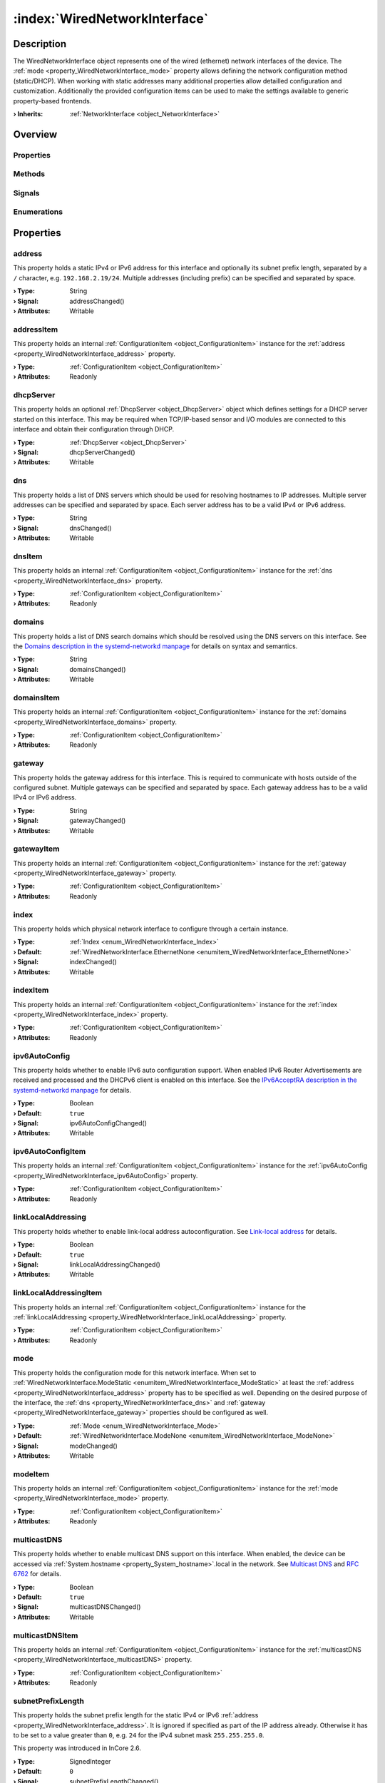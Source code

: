 
.. _object_WiredNetworkInterface:


:index:`WiredNetworkInterface`
------------------------------

Description
***********

The WiredNetworkInterface object represents one of the wired (ethernet) network interfaces of the device. The :ref:`mode <property_WiredNetworkInterface_mode>` property allows defining the network configuration method (static/DHCP). When working with static addresses many additional properties allow detailled configuration and customization. Additionally the provided configuration items can be used to make the settings available to generic property-based frontends.

:**› Inherits**: :ref:`NetworkInterface <object_NetworkInterface>`

Overview
********

Properties
++++++++++

.. hlist::
  :columns: 3

  * :ref:`address <property_WiredNetworkInterface_address>`
  * :ref:`addressItem <property_WiredNetworkInterface_addressItem>`
  * :ref:`dhcpServer <property_WiredNetworkInterface_dhcpServer>`
  * :ref:`dns <property_WiredNetworkInterface_dns>`
  * :ref:`dnsItem <property_WiredNetworkInterface_dnsItem>`
  * :ref:`domains <property_WiredNetworkInterface_domains>`
  * :ref:`domainsItem <property_WiredNetworkInterface_domainsItem>`
  * :ref:`gateway <property_WiredNetworkInterface_gateway>`
  * :ref:`gatewayItem <property_WiredNetworkInterface_gatewayItem>`
  * :ref:`index <property_WiredNetworkInterface_index>`
  * :ref:`indexItem <property_WiredNetworkInterface_indexItem>`
  * :ref:`ipv6AutoConfig <property_WiredNetworkInterface_ipv6AutoConfig>`
  * :ref:`ipv6AutoConfigItem <property_WiredNetworkInterface_ipv6AutoConfigItem>`
  * :ref:`linkLocalAddressing <property_WiredNetworkInterface_linkLocalAddressing>`
  * :ref:`linkLocalAddressingItem <property_WiredNetworkInterface_linkLocalAddressingItem>`
  * :ref:`mode <property_WiredNetworkInterface_mode>`
  * :ref:`modeItem <property_WiredNetworkInterface_modeItem>`
  * :ref:`multicastDNS <property_WiredNetworkInterface_multicastDNS>`
  * :ref:`multicastDNSItem <property_WiredNetworkInterface_multicastDNSItem>`
  * :ref:`subnetPrefixLength <property_WiredNetworkInterface_subnetPrefixLength>`
  * :ref:`subnetPrefixLengthItem <property_WiredNetworkInterface_subnetPrefixLengthItem>`
  * :ref:`vlan <property_WiredNetworkInterface_vlan>`
  * :ref:`vlanItem <property_WiredNetworkInterface_vlanItem>`
  * :ref:`NetworkInterface.bytesRx <property_NetworkInterface_bytesRx>`
  * :ref:`NetworkInterface.bytesTx <property_NetworkInterface_bytesTx>`
  * :ref:`NetworkInterface.dhcpClientIdentifier <property_NetworkInterface_dhcpClientIdentifier>`
  * :ref:`NetworkInterface.enabled <property_NetworkInterface_enabled>`
  * :ref:`NetworkInterface.enabledItem <property_NetworkInterface_enabledItem>`
  * :ref:`NetworkInterface.error <property_NetworkInterface_error>`
  * :ref:`NetworkInterface.errorString <property_NetworkInterface_errorString>`
  * :ref:`NetworkInterface.hardwareAddress <property_NetworkInterface_hardwareAddress>`
  * :ref:`NetworkInterface.hardwareAddressItem <property_NetworkInterface_hardwareAddressItem>`
  * :ref:`NetworkInterface.hardwareName <property_NetworkInterface_hardwareName>`
  * :ref:`NetworkInterface.networkAddresses <property_NetworkInterface_networkAddresses>`
  * :ref:`NetworkInterface.ntp <property_NetworkInterface_ntp>`
  * :ref:`NetworkInterface.ntpItem <property_NetworkInterface_ntpItem>`
  * :ref:`NetworkInterface.operationalState <property_NetworkInterface_operationalState>`
  * :ref:`NetworkInterface.routes <property_NetworkInterface_routes>`
  * :ref:`NetworkInterface.setupState <property_NetworkInterface_setupState>`
  * :ref:`NetworkInterface.trafficRx <property_NetworkInterface_trafficRx>`
  * :ref:`NetworkInterface.trafficTx <property_NetworkInterface_trafficTx>`
  * :ref:`NetworkInterface.useRoutes <property_NetworkInterface_useRoutes>`
  * :ref:`NetworkInterface.useRoutesItem <property_NetworkInterface_useRoutesItem>`
  * :ref:`ConfigurationObject.items <property_ConfigurationObject_items>`
  * :ref:`ConfigurationObject.name <property_ConfigurationObject_name>`
  * :ref:`ConfigurationObject.nameItem <property_ConfigurationObject_nameItem>`
  * :ref:`Object.objectId <property_Object_objectId>`
  * :ref:`Object.parent <property_Object_parent>`

Methods
+++++++

.. hlist::
  :columns: 2

  * :ref:`NetworkInterface.pollBytesRx() <method_NetworkInterface_pollBytesRx>`
  * :ref:`NetworkInterface.pollBytesTx() <method_NetworkInterface_pollBytesTx>`
  * :ref:`NetworkInterface.pollTrafficRx() <method_NetworkInterface_pollTrafficRx>`
  * :ref:`NetworkInterface.pollTrafficTx() <method_NetworkInterface_pollTrafficTx>`
  * :ref:`ConfigurationObject.toDataMap() <method_ConfigurationObject_toDataMap>`
  * :ref:`Object.deserializeProperties() <method_Object_deserializeProperties>`
  * :ref:`Object.fromJson() <method_Object_fromJson>`
  * :ref:`Object.serializeProperties() <method_Object_serializeProperties>`
  * :ref:`Object.toJson() <method_Object_toJson>`

Signals
+++++++

.. hlist::
  :columns: 1

  * :ref:`NetworkInterface.errorOccurred() <signal_NetworkInterface_errorOccurred>`
  * :ref:`NetworkInterface.routesDataChanged() <signal_NetworkInterface_routesDataChanged>`
  * :ref:`ConfigurationObject.aboutToBeUpdated() <signal_ConfigurationObject_aboutToBeUpdated>`
  * :ref:`ConfigurationObject.itemsDataChanged() <signal_ConfigurationObject_itemsDataChanged>`
  * :ref:`ConfigurationObject.updated() <signal_ConfigurationObject_updated>`
  * :ref:`Object.completed() <signal_Object_completed>`

Enumerations
++++++++++++

.. hlist::
  :columns: 1

  * :ref:`Index <enum_WiredNetworkInterface_Index>`
  * :ref:`Mode <enum_WiredNetworkInterface_Mode>`
  * :ref:`NetworkInterface.DhcpClientIdentifier <enum_NetworkInterface_DhcpClientIdentifier>`
  * :ref:`NetworkInterface.Error <enum_NetworkInterface_Error>`
  * :ref:`NetworkInterface.OperationalState <enum_NetworkInterface_OperationalState>`
  * :ref:`NetworkInterface.SetupState <enum_NetworkInterface_SetupState>`



Properties
**********


.. _property_WiredNetworkInterface_address:

.. _signal_WiredNetworkInterface_addressChanged:

.. index::
   single: address

address
+++++++

This property holds a static IPv4 or IPv6 address for this interface and optionally its subnet prefix length, separated by a ``/`` character, e.g. ``192.168.2.19/24``. Multiple addresses (including prefix) can be specified and separated by space.

:**› Type**: String
:**› Signal**: addressChanged()
:**› Attributes**: Writable


.. _property_WiredNetworkInterface_addressItem:

.. index::
   single: addressItem

addressItem
+++++++++++

This property holds an internal :ref:`ConfigurationItem <object_ConfigurationItem>` instance for the :ref:`address <property_WiredNetworkInterface_address>` property.

:**› Type**: :ref:`ConfigurationItem <object_ConfigurationItem>`
:**› Attributes**: Readonly


.. _property_WiredNetworkInterface_dhcpServer:

.. _signal_WiredNetworkInterface_dhcpServerChanged:

.. index::
   single: dhcpServer

dhcpServer
++++++++++

This property holds an optional :ref:`DhcpServer <object_DhcpServer>` object which defines settings for a DHCP server started on this interface. This may be required when TCP/IP-based sensor and I/O modules are connected to this interface and obtain their configuration through DHCP.

:**› Type**: :ref:`DhcpServer <object_DhcpServer>`
:**› Signal**: dhcpServerChanged()
:**› Attributes**: Writable


.. _property_WiredNetworkInterface_dns:

.. _signal_WiredNetworkInterface_dnsChanged:

.. index::
   single: dns

dns
+++

This property holds a list of DNS servers which should be used for resolving hostnames to IP addresses. Multiple server addresses can be specified and separated by space. Each server address has to be a valid IPv4 or IPv6 address.

:**› Type**: String
:**› Signal**: dnsChanged()
:**› Attributes**: Writable


.. _property_WiredNetworkInterface_dnsItem:

.. index::
   single: dnsItem

dnsItem
+++++++

This property holds an internal :ref:`ConfigurationItem <object_ConfigurationItem>` instance for the :ref:`dns <property_WiredNetworkInterface_dns>` property.

:**› Type**: :ref:`ConfigurationItem <object_ConfigurationItem>`
:**› Attributes**: Readonly


.. _property_WiredNetworkInterface_domains:

.. _signal_WiredNetworkInterface_domainsChanged:

.. index::
   single: domains

domains
+++++++

This property holds a list of DNS search domains which should be resolved using the DNS servers on this interface. See the `Domains description in the systemd-networkd manpage <https://www.freedesktop.org/software/systemd/man/systemd.network.html#Domains=Domains>`_ for details on syntax and semantics.

:**› Type**: String
:**› Signal**: domainsChanged()
:**› Attributes**: Writable


.. _property_WiredNetworkInterface_domainsItem:

.. index::
   single: domainsItem

domainsItem
+++++++++++

This property holds an internal :ref:`ConfigurationItem <object_ConfigurationItem>` instance for the :ref:`domains <property_WiredNetworkInterface_domains>` property.

:**› Type**: :ref:`ConfigurationItem <object_ConfigurationItem>`
:**› Attributes**: Readonly


.. _property_WiredNetworkInterface_gateway:

.. _signal_WiredNetworkInterface_gatewayChanged:

.. index::
   single: gateway

gateway
+++++++

This property holds the gateway address for this interface. This is required to communicate with hosts outside of the configured subnet. Multiple gateways can be specified and separated by space. Each gateway address has to be a valid IPv4 or IPv6 address.

:**› Type**: String
:**› Signal**: gatewayChanged()
:**› Attributes**: Writable


.. _property_WiredNetworkInterface_gatewayItem:

.. index::
   single: gatewayItem

gatewayItem
+++++++++++

This property holds an internal :ref:`ConfigurationItem <object_ConfigurationItem>` instance for the :ref:`gateway <property_WiredNetworkInterface_gateway>` property.

:**› Type**: :ref:`ConfigurationItem <object_ConfigurationItem>`
:**› Attributes**: Readonly


.. _property_WiredNetworkInterface_index:

.. _signal_WiredNetworkInterface_indexChanged:

.. index::
   single: index

index
+++++

This property holds which physical network interface to configure through a certain instance.

:**› Type**: :ref:`Index <enum_WiredNetworkInterface_Index>`
:**› Default**: :ref:`WiredNetworkInterface.EthernetNone <enumitem_WiredNetworkInterface_EthernetNone>`
:**› Signal**: indexChanged()
:**› Attributes**: Writable


.. _property_WiredNetworkInterface_indexItem:

.. index::
   single: indexItem

indexItem
+++++++++

This property holds an internal :ref:`ConfigurationItem <object_ConfigurationItem>` instance for the :ref:`index <property_WiredNetworkInterface_index>` property.

:**› Type**: :ref:`ConfigurationItem <object_ConfigurationItem>`
:**› Attributes**: Readonly


.. _property_WiredNetworkInterface_ipv6AutoConfig:

.. _signal_WiredNetworkInterface_ipv6AutoConfigChanged:

.. index::
   single: ipv6AutoConfig

ipv6AutoConfig
++++++++++++++

This property holds whether to enable IPv6 auto configuration support. When enabled IPv6 Router Advertisements are received and processed and the DHCPv6 client is enabled on this interface. See the `IPv6AcceptRA description in the systemd-networkd manpage <https://www.freedesktop.org/software/systemd/man/systemd.network.html#IPv6AcceptRA=>`_ for details.

:**› Type**: Boolean
:**› Default**: ``true``
:**› Signal**: ipv6AutoConfigChanged()
:**› Attributes**: Writable


.. _property_WiredNetworkInterface_ipv6AutoConfigItem:

.. index::
   single: ipv6AutoConfigItem

ipv6AutoConfigItem
++++++++++++++++++

This property holds an internal :ref:`ConfigurationItem <object_ConfigurationItem>` instance for the :ref:`ipv6AutoConfig <property_WiredNetworkInterface_ipv6AutoConfig>` property.

:**› Type**: :ref:`ConfigurationItem <object_ConfigurationItem>`
:**› Attributes**: Readonly


.. _property_WiredNetworkInterface_linkLocalAddressing:

.. _signal_WiredNetworkInterface_linkLocalAddressingChanged:

.. index::
   single: linkLocalAddressing

linkLocalAddressing
+++++++++++++++++++

This property holds whether to enable link-local address autoconfiguration. See `Link-local address <https://en.wikipedia.org/wiki/Link-local_address>`_ for details.

:**› Type**: Boolean
:**› Default**: ``true``
:**› Signal**: linkLocalAddressingChanged()
:**› Attributes**: Writable


.. _property_WiredNetworkInterface_linkLocalAddressingItem:

.. index::
   single: linkLocalAddressingItem

linkLocalAddressingItem
+++++++++++++++++++++++

This property holds an internal :ref:`ConfigurationItem <object_ConfigurationItem>` instance for the :ref:`linkLocalAddressing <property_WiredNetworkInterface_linkLocalAddressing>` property.

:**› Type**: :ref:`ConfigurationItem <object_ConfigurationItem>`
:**› Attributes**: Readonly


.. _property_WiredNetworkInterface_mode:

.. _signal_WiredNetworkInterface_modeChanged:

.. index::
   single: mode

mode
++++

This property holds the configuration mode for this network interface. When set to :ref:`WiredNetworkInterface.ModeStatic <enumitem_WiredNetworkInterface_ModeStatic>` at least the :ref:`address <property_WiredNetworkInterface_address>` property has to be specified as well. Depending on the desired purpose of the interface, the :ref:`dns <property_WiredNetworkInterface_dns>` and :ref:`gateway <property_WiredNetworkInterface_gateway>` properties should be configured as well.

:**› Type**: :ref:`Mode <enum_WiredNetworkInterface_Mode>`
:**› Default**: :ref:`WiredNetworkInterface.ModeNone <enumitem_WiredNetworkInterface_ModeNone>`
:**› Signal**: modeChanged()
:**› Attributes**: Writable


.. _property_WiredNetworkInterface_modeItem:

.. index::
   single: modeItem

modeItem
++++++++

This property holds an internal :ref:`ConfigurationItem <object_ConfigurationItem>` instance for the :ref:`mode <property_WiredNetworkInterface_mode>` property.

:**› Type**: :ref:`ConfigurationItem <object_ConfigurationItem>`
:**› Attributes**: Readonly


.. _property_WiredNetworkInterface_multicastDNS:

.. _signal_WiredNetworkInterface_multicastDNSChanged:

.. index::
   single: multicastDNS

multicastDNS
++++++++++++

This property holds whether to enable multicast DNS support on this interface. When enabled, the device can be accessed via :ref:`System.hostname <property_System_hostname>`.local in the network. See `Multicast DNS <https://en.wikipedia.org/wiki/Multicast_DNS>`_ and `RFC 6762 <https://tools.ietf.org/html/rfc6762>`_ for details.

:**› Type**: Boolean
:**› Default**: ``true``
:**› Signal**: multicastDNSChanged()
:**› Attributes**: Writable


.. _property_WiredNetworkInterface_multicastDNSItem:

.. index::
   single: multicastDNSItem

multicastDNSItem
++++++++++++++++

This property holds an internal :ref:`ConfigurationItem <object_ConfigurationItem>` instance for the :ref:`multicastDNS <property_WiredNetworkInterface_multicastDNS>` property.

:**› Type**: :ref:`ConfigurationItem <object_ConfigurationItem>`
:**› Attributes**: Readonly


.. _property_WiredNetworkInterface_subnetPrefixLength:

.. _signal_WiredNetworkInterface_subnetPrefixLengthChanged:

.. index::
   single: subnetPrefixLength

subnetPrefixLength
++++++++++++++++++

This property holds the subnet prefix length for the static IPv4 or IPv6 :ref:`address <property_WiredNetworkInterface_address>`. It is ignored if specified as part of the IP address already. Otherwise it has to be set to a value greater than ``0``, e.g. ``24`` for the IPv4 subnet mask ``255.255.255.0``.

This property was introduced in InCore 2.6.

:**› Type**: SignedInteger
:**› Default**: ``0``
:**› Signal**: subnetPrefixLengthChanged()
:**› Attributes**: Writable


.. _property_WiredNetworkInterface_subnetPrefixLengthItem:

.. index::
   single: subnetPrefixLengthItem

subnetPrefixLengthItem
++++++++++++++++++++++

This property holds an internal :ref:`ConfigurationItem <object_ConfigurationItem>` instance for the :ref:`subnetPrefixLength <property_WiredNetworkInterface_subnetPrefixLength>` property.

:**› Type**: :ref:`ConfigurationItem <object_ConfigurationItem>`
:**› Attributes**: Readonly


.. _property_WiredNetworkInterface_vlan:

.. _signal_WiredNetworkInterface_vlanChanged:

.. index::
   single: vlan

vlan
++++

This property holds the name of a VLAN to create on this interface.

:**› Type**: String
:**› Signal**: vlanChanged()
:**› Attributes**: Writable


.. _property_WiredNetworkInterface_vlanItem:

.. index::
   single: vlanItem

vlanItem
++++++++

This property holds an internal :ref:`ConfigurationItem <object_ConfigurationItem>` instance for the :ref:`vlan <property_WiredNetworkInterface_vlan>` property.

:**› Type**: :ref:`ConfigurationItem <object_ConfigurationItem>`
:**› Attributes**: Readonly

Enumerations
************


.. _enum_WiredNetworkInterface_Index:

.. index::
   single: Index

Index
+++++

This enumeration describes indexes for all supported wireless network interfaces.

.. index::
   single: WiredNetworkInterface.EthernetNone
.. index::
   single: WiredNetworkInterface.Ethernet1
.. index::
   single: WiredNetworkInterface.Ethernet2
.. list-table::
  :widths: auto
  :header-rows: 1

  * - Name
    - Value
    - Description

      .. _enumitem_WiredNetworkInterface_EthernetNone:
  * - ``WiredNetworkInterface.EthernetNone``
    - ``0``
    - The object does not represent a valid wired network interface.

      .. _enumitem_WiredNetworkInterface_Ethernet1:
  * - ``WiredNetworkInterface.Ethernet1``
    - ``1``
    - The object represents the first wired network interface.

      .. _enumitem_WiredNetworkInterface_Ethernet2:
  * - ``WiredNetworkInterface.Ethernet2``
    - ``2``
    - The object represents the second wired network interface.


.. _enum_WiredNetworkInterface_Mode:

.. index::
   single: Mode

Mode
++++

This enumeration describes all supported configuration modes for a wired network interface.

.. index::
   single: WiredNetworkInterface.ModeNone
.. index::
   single: WiredNetworkInterface.ModeStatic
.. index::
   single: WiredNetworkInterface.ModeDHCP
.. list-table::
  :widths: auto
  :header-rows: 1

  * - Name
    - Value
    - Description

      .. _enumitem_WiredNetworkInterface_ModeNone:
  * - ``WiredNetworkInterface.ModeNone``
    - ``0``
    - Do not configure, i.e. disable the network interface.

      .. _enumitem_WiredNetworkInterface_ModeStatic:
  * - ``WiredNetworkInterface.ModeStatic``
    - ``1``
    - Configure one or multiple static addresses and servers.

      .. _enumitem_WiredNetworkInterface_ModeDHCP:
  * - ``WiredNetworkInterface.ModeDHCP``
    - ``2``
    - Configure the interface automatically via DHCP and IPv6 Router Advertisements.


.. _example_WiredNetworkInterface:


Example
*******

.. code-block:: qml

    import InCore.Foundation 2.5
    
    Application {
        NetworkConfiguration {
            // autoconfigure ethernet interface via DHCP
            WiredNetworkInterface {
                index: WiredNetworkInterface.Ethernet1
                mode: WiredNetworkInterface.ModeDHCP
            }
    
            // configure ethernet interface with static settings
            WiredNetworkInterface {
                index: WiredNetworkInterface.Ethernet2
                mode: WiredNetworkInterface.ModeStatic
                address: "192.168.2.19/24"
                gateway: "192.168.2.254"
                dns: "192.168.2.1 192.168.2.2"
                domains: "example.org"
                ntp: "ntp1.example.org ntp2.example.org"
                multicastDNS: true
                routes: [
                    NetworkRoute {
                        destination: "192.168.3.0/24"
                        gateway: "192.168.2.253"
                    }
                ]
            }
        }
    }
    
